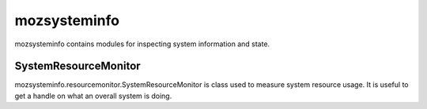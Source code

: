 =============
mozsysteminfo
=============

mozsysteminfo contains modules for inspecting system information and
state.

SystemResourceMonitor
=====================

mozsysteminfo.resourcemonitor.SystemResourceMonitor is class used to
measure system resource usage. It is useful to get a handle on what an
overall system is doing.
